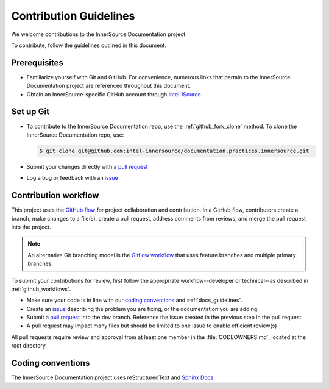 .. _contributing:

Contribution Guidelines
#######################

We welcome contributions to the InnerSource Documentation project. 

To contribute, follow the guidelines outlined in this document.

Prerequisites
**************

- Familiarize yourself with Git and GitHub. For convenience, numerous links that pertain to the InnerSource Documentation project are referenced throughout this document.
- Obtain an InnerSource-specific GitHub account through `Intel 1Source <https://1source.intel.com/docs/getting_started/onboard>`__.

Set up Git
**********

- To contribute to the InnerSource Documentation repo, use the :ref:`github_fork_clone` method. To clone the InnerSource Documentation repo, use:

  .. code-block::

     $ git clone git@github.com:intel-innersource/documentation.practices.innersource.git

-  Submit your changes directly with a `pull
   request <https://github.com/intel-innersource/documentation.practices.innersource/pulls>`__
-  Log a bug or feedback with an
   `issue <https://github.com/intel-innersource/documentation.practices.innersource/issues>`__


Contribution workflow
*********************

This project uses the `GitHub flow <https://docs.github.com/en/get-started/quickstart/github-flow>`__ for project collaboration and contribution. In a GitHub flow, contributors create a branch, make changes to a file(s), create a pull request, address comments from reviews, and merge the pull request into the project. 

.. note::
   An alternative Git branching model is the `Gitflow workflow <https://www.atlassian.com/git/tutorials/comparing-workflows/gitflow-workflow>`__ that uses feature branches and multiple primary branches. 

To submit your contributions for review, first follow the appropriate workflow--developer or technical--as described in :ref:`github_workflows`.

-  Make sure your code is in line with our `coding conventions <#coding-conventions>`__ and :ref:`docs_guidelines`.
-  Create an `issue <https://github.com/intel-innersource/documentation.practices.innersource/issues>`__ describing the problem you are fixing, or the documentation you are adding.
-  Submit a `pull request <https://docs.github.com/en/free-pro-team@latest/github/collaborating-with-issues-and-pull-requests/creating-a-pull-request>`__ into the dev branch. Reference the issue created in the previous step in the pull request.
-  A pull request may impact many files but should be limited to one issue to enable efficient review(s)

All pull requests require review and approval from at least one member in the :file:`CODEOWNERS.md`, located at the root directory.

Coding conventions
******************

The InnerSource Documentation project uses reStructuredText and `Sphinx Docs`_



.. _Sphinx Docs: https://www.sphinx-doc.org/en/master/>
